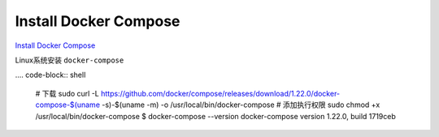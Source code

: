 Install Docker Compose
======================

`Install Docker Compose <https://docs.docker.com/compose/install/#install-compose>`_ 

Linux系统安装 ``docker-compose``

.... code-block:: shell

    # 下载
    sudo curl -L https://github.com/docker/compose/releases/download/1.22.0/docker-compose-$(uname -s)-$(uname -m) -o /usr/local/bin/docker-compose
    # 添加执行权限
    sudo chmod +x /usr/local/bin/docker-compose
    $ docker-compose --version
    docker-compose version 1.22.0, build 1719ceb
